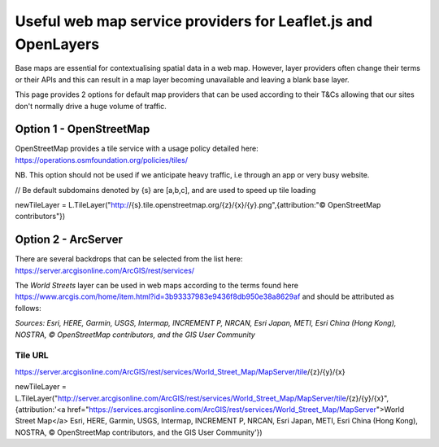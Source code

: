 .. _reference-webmap-options:

Useful web map service providers for Leaflet.js and OpenLayers
==============================================================

Base maps are essential for contextualising spatial data in a web map. However, layer providers often change their terms or their APIs and this can result in a map layer becoming unavailable and leaving a blank base layer.

This page provides 2 options for default map providers that can be used according to their T&Cs allowing that our sites don't normally drive a huge volume of traffic.

Option 1 - OpenStreetMap
------------------------

OpenStreetMap provides a tile service with a usage policy detailed here: https://operations.osmfoundation.org/policies/tiles/

NB. This option should not be used if we anticipate heavy traffic, i.e through an app or very busy website.


.. code-block:: bash

// Be default subdomains denoted by {s} are [a,b,c], and are used to speed up tile loading
   
newTileLayer = L.TileLayer("http://{s}.tile.openstreetmap.org/{z}/{x}/{y}.png",{attribution:"© OpenStreetMap contributors"})
   
.. 

Option 2 - ArcServer
--------------------

There are several backdrops that can be selected from the list here: https://server.arcgisonline.com/ArcGIS/rest/services/

The `World Streets` layer can be used in web maps according to the terms found here https://www.arcgis.com/home/item.html?id=3b93337983e9436f8db950e38a8629af and should be attributed as follows:

`Sources: Esri, HERE, Garmin, USGS, Intermap, INCREMENT P, NRCAN, Esri Japan, METI, Esri China (Hong Kong), NOSTRA, © OpenStreetMap contributors, and the GIS User Community`


Tile URL
^^^^^^^^^

https://server.arcgisonline.com/ArcGIS/rest/services/World_Street_Map/MapServer/tile/{z}/{y}/{x}

.. code-block:: bash
   
newTileLayer = L.TileLayer("http://server.arcgisonline.com/ArcGIS/rest/services/World_Street_Map/MapServer/tile/{z}/{y}/{x}",{attribution:'<a href="https://services.arcgisonline.com/ArcGIS/rest/services/World_Street_Map/MapServer">World Street Map</a> Esri, HERE, Garmin, USGS, Intermap, INCREMENT P, NRCAN, Esri Japan, METI, Esri China (Hong Kong), NOSTRA, © OpenStreetMap contributors, and the GIS User Community'})
   
..    



